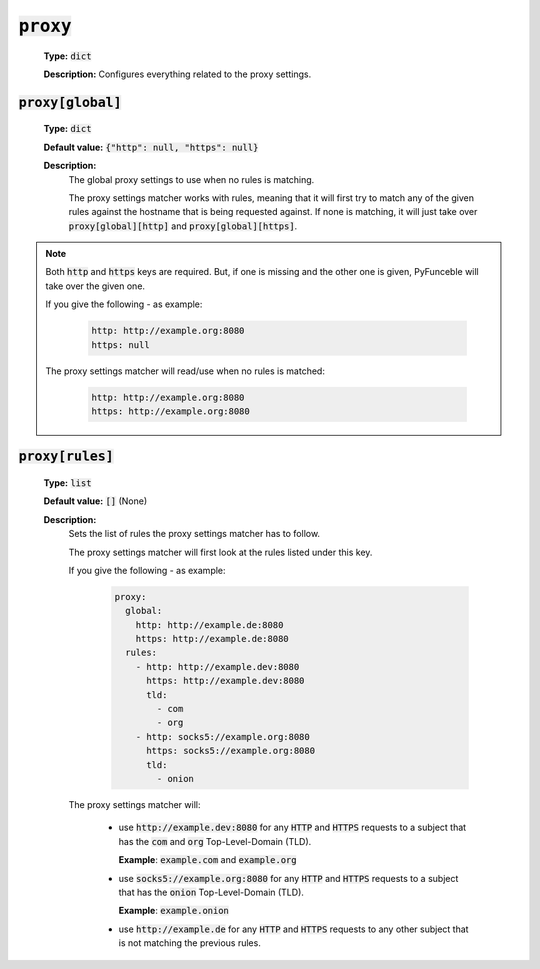 :code:`proxy`
^^^^^^^^^^^^^

    .. versionadded:: 4.1.0b12.dev

    **Type:** :code:`dict`

    **Description:** Configures everything related to the proxy settings.

:code:`proxy[global]`
"""""""""""""""""""""

    .. versionadded:: 4.1.0b12.dev

    **Type:** :code:`dict`

    **Default value:** :code:`{"http": null, "https": null}`

    **Description:**
        The global proxy settings to use when no rules is matching.

        The proxy settings matcher works with rules, meaning that it will first
        try to match any of the given rules against the hostname that is being
        requested against. If none is matching, it will just take over
        :code:`proxy[global][http]` and :code:`proxy[global][https]`.


.. note::
    Both :code:`http` and :code:`https` keys are required. But, if one is missing
    and the other one is given, PyFunceble will take over the given one.

    If you give the following - as example:

        .. code-block:: yaml

            http: http://example.org:8080
            https: null

    The proxy settings matcher will read/use when no rules is matched:

        .. code-block:: yaml

            http: http://example.org:8080
            https: http://example.org:8080

:code:`proxy[rules]`
""""""""""""""""""""

    .. versionadded:: 4.1.0b12.dev

    **Type:** :code:`list`

    **Default value:** :code:`[]` (None)

    **Description:**
        Sets the list of rules the proxy settings matcher has to follow.

        The proxy settings matcher will first look at the rules listed under
        this key.

        If you give the following - as example:

            .. code-block:: yaml

                proxy:
                  global:
                    http: http://example.de:8080
                    https: http://example.de:8080
                  rules:
                    - http: http://example.dev:8080
                      https: http://example.dev:8080
                      tld:
                        - com
                        - org
                    - http: socks5://example.org:8080
                      https: socks5://example.org:8080
                      tld:
                        - onion

        The proxy settings matcher will:

            - use :code:`http://example.dev:8080` for any :code:`HTTP` and
              :code:`HTTPS` requests to a subject that has the :code:`com` and
              :code:`org` Top-Level-Domain (TLD).

              **Example**: :code:`example.com` and :code:`example.org`

            - use :code:`socks5://example.org:8080` for any :code:`HTTP` and
              :code:`HTTPS` requests to a subject that has the :code:`onion`
              Top-Level-Domain (TLD).

              **Example**: :code:`example.onion`

            - use :code:`http://example.de` for any :code:`HTTP` and :code:`HTTPS`
              requests to any other subject that is not matching the previous
              rules.
